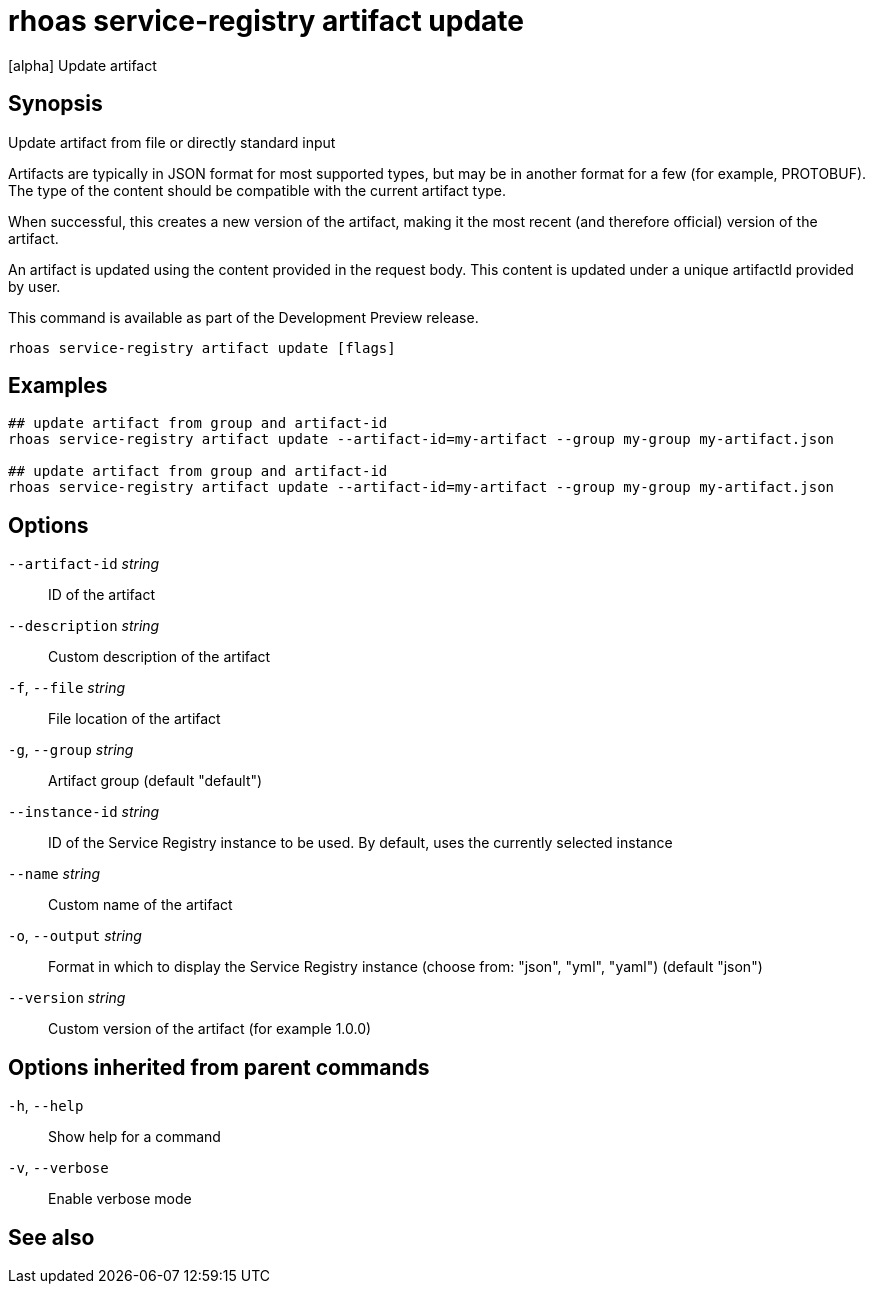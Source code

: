 ifdef::env-github,env-browser[:context: cmd]
[id='ref-rhoas-service-registry-artifact-update_{context}']
= rhoas service-registry artifact update

[role="_abstract"]
[alpha] Update artifact

[discrete]
== Synopsis

Update artifact from file or directly standard input

Artifacts are typically in JSON format for most supported types, but may be in another format for a few (for example, PROTOBUF).
The type of the content should be compatible with the current artifact type.

When successful, this creates a new version of the artifact, making it the most recent (and therefore official) version of the artifact.

An artifact is updated using the content provided in the request body.
This content is updated under a unique artifactId provided by user.

This command is available as part of the Development Preview release.


....
rhoas service-registry artifact update [flags]
....

[discrete]
== Examples

....
## update artifact from group and artifact-id
rhoas service-registry artifact update --artifact-id=my-artifact --group my-group my-artifact.json

## update artifact from group and artifact-id
rhoas service-registry artifact update --artifact-id=my-artifact --group my-group my-artifact.json

....

[discrete]
== Options

      `--artifact-id` _string_::   ID of the artifact
      `--description` _string_::   Custom description of the artifact
  `-f`, `--file` _string_::        File location of the artifact
  `-g`, `--group` _string_::       Artifact group (default "default")
      `--instance-id` _string_::   ID of the Service Registry instance to be used. By default, uses the currently selected instance
      `--name` _string_::          Custom name of the artifact
  `-o`, `--output` _string_::      Format in which to display the Service Registry instance (choose from: "json", "yml", "yaml") (default "json")
      `--version` _string_::       Custom version of the artifact (for example 1.0.0)

[discrete]
== Options inherited from parent commands

  `-h`, `--help`::      Show help for a command
  `-v`, `--verbose`::   Enable verbose mode

[discrete]
== See also


ifdef::env-github,env-browser[]
* link:rhoas_service-registry_artifact.adoc#rhoas-service-registry-artifact[rhoas service-registry artifact]	 - [alpha] Manage Service Registry artifacts
endif::[]
ifdef::pantheonenv[]
* link:{path}#ref-rhoas-service-registry-artifact_{context}[rhoas service-registry artifact]	 - [alpha] Manage Service Registry artifacts
endif::[]

